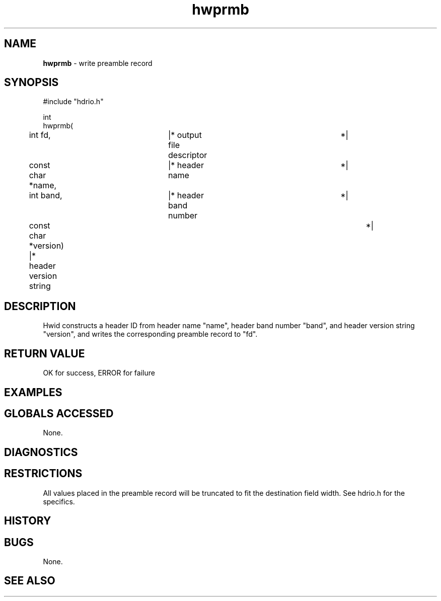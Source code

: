 .TH "hwprmb" "3" "5 November 2015" "IPW v2" "IPW Library Functions"
.SH NAME
.PP
\fBhwprmb\fP - write preamble record
.SH SYNOPSIS
.sp
.nf
.ft CR
#include "hdrio.h"

int
hwprmb(
	int             fd,	   |* output file descriptor	 *|
	const char     *name,	   |* header name		 *|
	int             band,	   |* header band number	 *|
	const char     *version)   |* header version string	 *|

.ft R
.fi
.SH DESCRIPTION
.PP
Hwid constructs a header ID from header name "name", header band
number "band", and header version string "version", and writes the
corresponding preamble record to "fd".
.SH RETURN VALUE
.PP
OK for success, ERROR for failure
.SH EXAMPLES
.SH GLOBALS ACCESSED
.PP
None.
.SH DIAGNOSTICS
.SH RESTRICTIONS
.PP
All values placed in the preamble record will be truncated to fit the
destination field width.  See hdrio.h for the specifics.
.SH HISTORY
.SH BUGS
.PP
None.
.SH SEE ALSO
